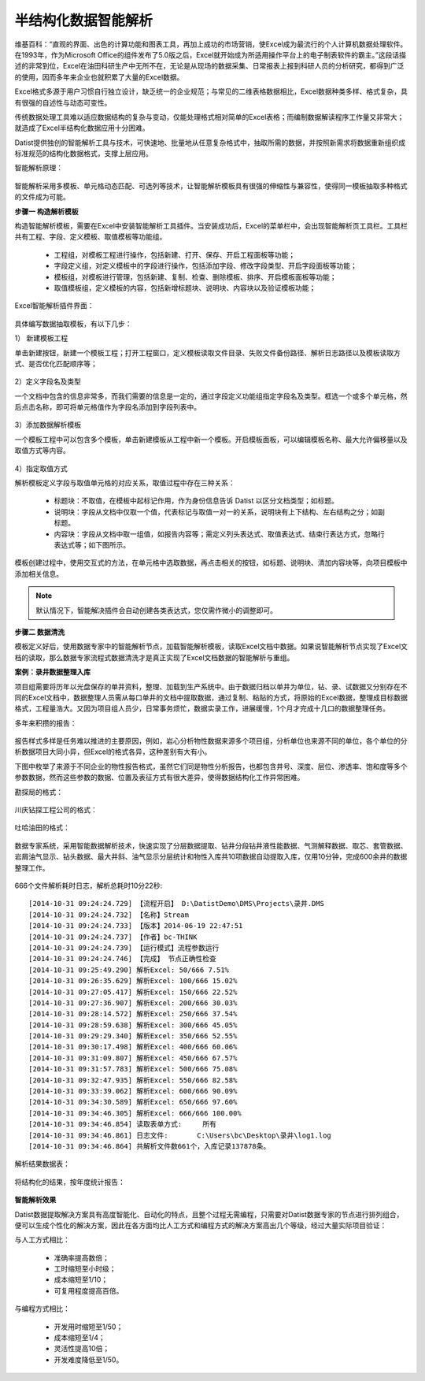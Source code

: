 ﻿.. Semistructured

半结构化数据智能解析
====================================
维基百科：“直观的界面、出色的计算功能和图表工具，再加上成功的市场营销，使Excel成为最流行的个人计算机数据处理软件。在1993年，作为Microsoft Office的组件发布了5.0版之后，Excel就开始成为所适用操作平台上的电子制表软件的霸主。”这段话描述的非常到位，Excel在油田科研生产中无所不在，无论是从现场的数据采集、日常报表上报到科研人员的分析研究，都得到广泛的使用，因而多年来企业也就积累了大量的Excel数据。

Excel格式多源于用户习惯自行独立设计，缺乏统一的企业规范；与常见的二维表格数据相比，Excel数据种类多样、格式复杂，具有很强的自述性与动态可变性。

传统数据处理工具难以适应数据结构的复杂与变动，仅能处理格式相对简单的Excel表格；而编制数据解读程序工作量又非常大；就造成了Excel半结构化数据应用十分困难。

Datist提供独创的智能解析工具与技术，可快速地、批量地从任意复杂格式中，抽取所需的数据，并按照新需求将数据重新组织成标准规范的结构化数据格式，支撑上层应用。

智能解析原理：

.. figure:: images/Semistructured01.jpg
     :align: center
     :figwidth: 90% 
     :name: plate 	 

智能解析采用多模板、单元格动态匹配、可选列等技术，让智能解析模板具有很强的伸缩性与兼容性，使得同一模板抽取多种格式的文件成为可能。

**步骤一 构造解析模板**

构造智能解析模板，需要在Excel中安装智能解析工具插件。当安装成功后，Excel的菜单栏中，会出现智能解析页工具栏。工具栏共有工程、字段、定义模板、取值模板等功能组。

  * 工程组，对模板工程进行操作，包括新建、打开、保存、开启工程面板等功能；
  * 字段定义组，对定义模板中的字段进行操作，包括添加字段、修改字段类型、开启字段面板等功能；
  * 模板组，对模板进行管理，包括新建、复制、检查、删除模板、排序、开启模板面板等功能；
  * 取值模板组，定义模板的内容，包括新增标题块、说明块、内容块以及验证模板功能；

Excel智能解析插件界面：

.. figure:: images/Semistructured02.jpg
     :align: center
     :figwidth: 90% 
     :name: plate 	

具体编写数据抽取模板，有以下几步：

1） 新建模板工程

单击新建按钮，新建一个模板工程；打开工程窗口，定义模板读取文件目录、失败文件备份路径、解析日志路径以及模板读取方式、是否优化匹配顺序等；

.. figure:: images/Semistructured10.jpg
     :align: center
     :figwidth: 90% 
     :name: plate 	

2）定义字段名及类型

一个文档中包含的信息非常多，而我们需要的信息是一定的，通过字段定义功能组指定字段名及类型。框选一个或多个单元格，然后点击名称，即可将单元格值作为字段名添加到字段列表中。

.. figure:: images/Semistructured11.jpg
     :align: center
     :figwidth: 90% 
     :name: plate 	
	 
3）添加数据解析模板

一个模板工程中可以包含多个模板，单击新建模板从工程中新一个模板。开启模板面板，可以编辑模板名称、最大允许偏移量以及取值方式等内容。

.. figure:: images/Semistructured12.jpg
     :align: center
     :figwidth: 90% 
     :name: plate 	

4）指定取值方式

解析模板定义字段与取值单元格的对应关系，取值过程中存在三种关系：

  * 标题块：不取值，在模板中起标记作用，作为身份信息告诉 Datist 以区分文档类型；如标题。
  * 说明块：字段从文档中仅取一个值，代表标记与取值一对一的关系，说明块有上下结构、左右结构之分；如副标题。
  * 内容块：字段从文档中取一组值，如报告内容等；需定义列头表达式、取值表达式、结束行表达方式，忽略行表达式等；如下图所示。
  
模板创建过程中，使用交互式的方法，在单元格中选取数据，再点击相关的按钮，如标题、说明块、清加内容块等，向项目模板中添加相关信息。
 
.. figure:: images/Semistructured13.jpg
     :align: center
     :figwidth: 90% 
     :name: plate 	
	 
.. note::

  默认情况下，智能解决插件会自动创建各类表达式，您仅需作微小的调整即可。

**步骤二 数据清洗**

模板定义好后，使用数据专家中的智能解析节点，加载智能解析模板，读取Excel文档中数据。如果说智能解析节点实现了Excel文档的读取，那么数据专家流程式数据清洗才是真正实现了Excel文档数据的智能解析与重组。

**案例：录井数据整理入库**

项目组需要将历年以光盘保存的单井资料，整理、加载到生产系统中。由于数据归档以单井为单位，钻、录、试数据又分别存在不同的Excel文档中，数据整理人员需从每口单井的文档中提取数据，通过复制、粘贴的方式，将原始的Excel数据，整理成目标数据格式，工程量浩大。又因为项目组人员少，日常事务烦忙，数据实录工作，进展缓慢，1个月才完成十几口的数据整理任务。

多年来积攒的报告：

.. figure:: images/Semistructured03.jpg
     :align: center
     :figwidth: 90% 
     :name: plate 	 
	  

报告样式多样是任务难以推进的主要原因，例如，岩心分析物性数据来源多个项目组，分析单位也来源不同的单位，各个单位的分析数据项目大同小异，但Excel的格式各异，这种差别有大有小。

下图中枚举了来源于不同企业的物性报告格式，虽然它们同是物性分析报告，也都包含井号、深度、层位、渗透率、饱和度等多个参数数据，然而这些参数的数据、位置及表征方式有很大差异，使得数据结构化工作异常困难。

勘探局的格式：

.. figure:: images/Semistructured04.jpg
     :align: center
     :figwidth: 90% 
     :name: plate 	 
	 
川庆钻探工程公司的格式：

.. figure:: images/Semistructured05.jpg
     :align: center
     :figwidth: 90% 
     :name: plate 	 	 

吐哈油田的格式：

.. figure:: images/Semistructured06.jpg
     :align: center
     :figwidth: 90% 
     :name: plate 	 	 

数据专家系统，采用智能数据解析技术，快速实现了分层数据提取、钻井分段钻井液性能数据、气测解释数据、取芯、套管数据、岩屑油气显示、钻头数据、最大井斜、油气显示分层统计和物性入库共10项数据自动提取入库，仅用10分钟，完成600余井的数据整理工作。
	 
.. figure:: images/Semistructured07.png
     :align: center
     :figwidth: 70% 
     :name: plate 	 	  
   
666个文件解析耗时日志，解析总耗时10分22秒::
  
  [2014-10-31 09:24:24.729] 【流程开启】 D:\DatistDemo\DMS\Projects\录井.DMS
  [2014-10-31 09:24:24.732] 【名称】Stream
  [2014-10-31 09:24:24.733] 【版本】2014-06-19 22:47:51
  [2014-10-31 09:24:24.737] 【作者】bc-THINK
  [2014-10-31 09:24:24.739] 【运行模式】流程参数运行
  [2014-10-31 09:24:24.746] 【完成】 节点正确性检查
  [2014-10-31 09:25:49.290] 解析Excel: 50/666 7.51%
  [2014-10-31 09:26:35.629] 解析Excel: 100/666 15.02%
  [2014-10-31 09:27:05.417] 解析Excel: 150/666 22.52%
  [2014-10-31 09:27:36.907] 解析Excel: 200/666 30.03%
  [2014-10-31 09:28:14.572] 解析Excel: 250/666 37.54%
  [2014-10-31 09:28:59.638] 解析Excel: 300/666 45.05%
  [2014-10-31 09:29:29.340] 解析Excel: 350/666 52.55%
  [2014-10-31 09:30:17.498] 解析Excel: 400/666 60.06%
  [2014-10-31 09:31:09.807] 解析Excel: 450/666 67.57%
  [2014-10-31 09:31:57.783] 解析Excel: 500/666 75.08%
  [2014-10-31 09:32:47.935] 解析Excel: 550/666 82.58%
  [2014-10-31 09:33:39.062] 解析Excel: 600/666 90.09%
  [2014-10-31 09:34:30.589] 解析Excel: 650/666 97.60%
  [2014-10-31 09:34:46.305] 解析Excel: 666/666 100.00%
  [2014-10-31 09:34:46.854] 读取表单方式:	所有
  [2014-10-31 09:34:46.861] 日志文件:	C:\Users\bc\Desktop\录井\log1.log
  [2014-10-31 09:34:46.864] 共解析文件数661个，入库记录137878条。

 
解析结果数据表：
	  
.. figure:: images/Semistructured08.png
     :align: center
     :figwidth: 90% 
     :name: plate 	 
	 
将结构化的结果，按年度统计报告：

.. figure:: images/Semistructured09.png
     :align: center
     :figwidth: 90% 
     :name: plate 	 
	 
 
**智能解析效果**

Datist数据提取解决方案具有高度智能化、自动化的特点，且整个过程无需编程，只需要对Datist数据专家的节点进行排列组合，便可以生成个性化的解决方案，因此在各方面均比人工方式和编程方式的解决方案高出几个等级，经过大量实际项目验证：

与人工方式相比：

  * 准确率提高数倍；
  * 工时缩短至小时级；
  * 成本缩短至1/10；
  * 可复用程度提高百倍。

与编程方式相比：

  * 开发用时缩短至1/50；
  * 成本缩短至1/4；
  * 灵活性提高10倍；
  * 开发难度降低至1/50。

